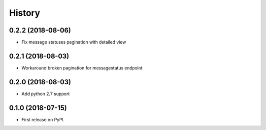 =======
History
=======

0.2.2 (2018-08-06)
------------------

* Fix message statuses pagination with detailed view

0.2.1 (2018-08-03)
------------------

* Workaround broken pagination for messagestatus endpoint

0.2.0 (2018-08-03)
------------------

* Add python 2.7 support


0.1.0 (2018-07-15)
------------------

* First release on PyPI.

